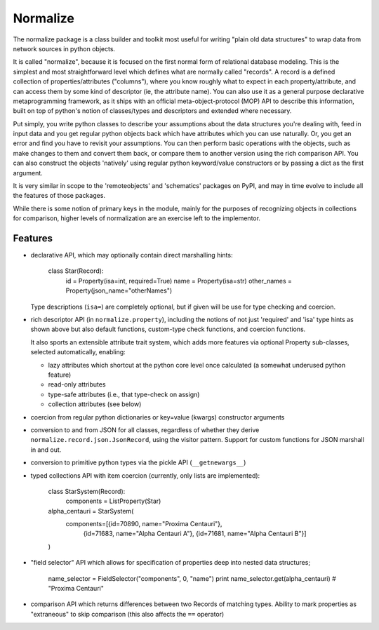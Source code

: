 
Normalize
=========

The normalize package is a class builder and toolkit most useful for
writing "plain old data structures" to wrap data from network sources
in python objects.

It is called "normalize", because it is focused on the first normal
form of relational database modeling.
This is the simplest and most straightforward level which defines what
are normally called "records".
A record is a defined collection of properties/attributes ("columns"),
where you know roughly what to expect in each property/attribute, and
can access them by some kind of descriptor (ie, the attribute name).
You can also use it as a general purpose declarative metaprogramming
framework, as it ships with an official meta-object-protocol (MOP) API
to describe this information, built on top of python's notion of
classes/types and descriptors and extended where necessary.

Put simply, you write python classes to describe your assumptions
about the data structures you're dealing with, feed in input data and
you get regular python objects back which have attributes which you
can use naturally.
Or, you get an error and find you have to revisit your assumptions.
You can then perform basic operations with the objects, such as make
changes to them and convert them back, or compare them to another
version using the rich comparison API.
You can also construct the objects 'natively' using regular python
keyword/value constructors or by passing a dict as the first argument.

It is very similar in scope to the 'remoteobjects' and 'schematics'
packages on PyPI, and may in time evolve to include all the features
of those packages.

While there is some notion of primary keys in the module, mainly for
the purposes of recognizing objects in collections for comparison,
higher levels of normalization are an exercise left to the
implementor.


Features
--------

* declarative API, which may optionally contain direct marshalling
  hints:

      class Star(Record):
          id = Property(isa=int, required=True)
          name = Property(isa=str)
          other_names = Property(json_name="otherNames")

  Type descriptions (``isa=``) are completely optional, but if given
  will be use for type checking and coercion.

* rich descriptor API (in ``normalize.property``), including the
  notions of not just 'required' and 'isa' type hints as shown above
  but also default functions, custom-type check functions, and
  coercion functions.

  It also sports an extensible attribute trait system, which adds more
  features via optional Property sub-classes, selected automatically,
  enabling:

  * lazy attributes which shortcut at the python core level once
    calculated (a somewhat underused python feature)

  * read-only attributes

  * type-safe attributes (i.e., that type-check on assign)

  * collection attributes (see below)

* coercion from regular python dictionaries or key=value (kwargs)
  constructor arguments

* conversion to and from JSON for all classes, regardless of whether
  they derive ``normalize.record.json.JsonRecord``, using the visitor
  pattern.  Support for custom functions for JSON marshall in and out.

* conversion to primitive python types via the pickle API
  (``__getnewargs__``)

* typed collections API with item coercion (currently, only lists are
  implemented):

      class StarSystem(Record):
          components = ListProperty(Star)

      alpha_centauri = StarSystem(
          components=[{id=70890, name="Proxima Centauri"},
                      {id=71683, name="Alpha Centauri A"},
                      {id=71681, name="Alpha Centauri B"}]
      )

* "field selector" API which allows for specification of properties
  deep into nested data structures;

      name_selector = FieldSelector("components", 0, "name")
      print name_selector.get(alpha_centauri)  # "Proxima Centauri"

* comparison API which returns differences between two Records of
  matching types.  Ability to mark properties as "extraneous" to skip
  comparison (this also affects the ``==`` operator)
